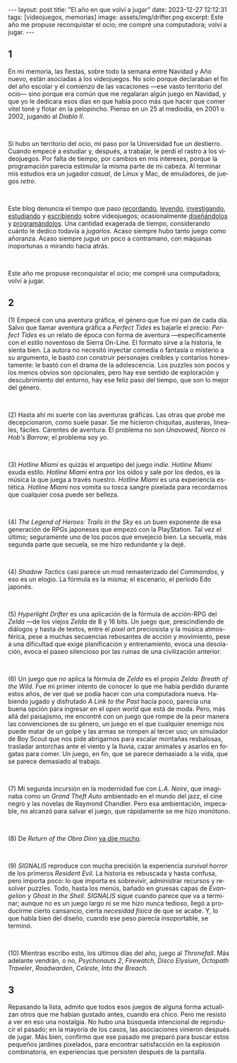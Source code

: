 #+OPTIONS: toc:nil num:nil
#+LANGUAGE: es
#+BEGIN_EXPORT html
---
layout: post
title: "El año en que volví a jugar"
date: 2023-12-27 12:12:31
tags: [videojuegos, memorias]
image: assets/img/drifter.png
excerpt: Este año me propuse reconquistar el ocio; me compré una computadora; volví a jugar.
---
#+END_EXPORT

#+begin_export html
<div class="org-center"><h2>1</h2></div>
#+end_export

En mi memoria, las fiestas, sobre todo la semana entre Navidad y Año nuevo, están asociadas a los videojuegos. No solo porque declaraban el fin del año escolar y el comienzo de las vacaciones ---ese vasto territorio del ocio--- sino porque era común que me regalaran algún juego en Navidad, y que yo le dedicara esos días en que había poco más que hacer que comer vitel toné y flotar en la pelopincho. Pienso en un 25 al mediodía, en 2001 o 2002, jugando al /Diablo II/.

#+BEGIN_EXPORT html
<br/>
<div></div>
#+END_EXPORT


Si hubo un territorio del ocio, mi paso por la Universidad fue un destierro. Cuando empecé a estudiar y, después, a trabajar, le perdí el rastro a los videojuegos. Por falta de tiempo, por cambios en mis intereses, porque la programación parecía estimular la misma parte de mi cabeza. Al terminar mis estudios era un jugador /casual/, de Linux y Mac, de emuladores, de juegos /retro/.

#+BEGIN_EXPORT html
<br/>
<div></div>
#+END_EXPORT

Este blog denuncia el tiempo que paso [[file:../2020-09-29-memoria-videojueguistica/][recordando]], [[file:../2023-09-18-literatura-videojueguistica-vol-2][leyendo]], [[file:../2022-08-09-llegando-los-monos][investigando]], [[file:../2023-06-16-del-videojuego-como-puzzle][estudiando]] y [[file:../2023-11-01-notas-sobre-obra-dinn][escribiendo]]  sobre videojuegos; ocasionalmente [[https://github.com/facundoolano/rpg-cli][diseñándolos]] y [[https://github.com/facundoolano/house-taken-over][programándolos]]. Una cantidad exagerada de tiempo, considerando cuánto le dedico todavía a /jugarlos/. Acaso siempre hubo tanto juego como añoranza. Acaso siempre jugué un poco a contramano, con máquinas inoportunas o mirando hacia atrás.

#+BEGIN_EXPORT html
<br/>
<div></div>
#+END_EXPORT

Este año me propuse reconquistar el ocio; me compré una computadora; volví a jugar.

#+begin_export html
<div class="org-center"><h2>2</h2></div>
#+end_export

(1) Empecé con una aventura gráfica, el género que fue mi pan de cada día. Salvo que llamar aventura gráfica a /Perfect Tides/ es bajarle el precio: /Perfect Tides/ es un relato de época con forma de aventura ---específicamente con el estilo noventoso de Sierra On-Line. El formato sirve a la historia, le sienta bien. La autora no necesitó inyectar comedia o fantasía o misterio a su argumento, le bastó con construir personajes creíbles y contarlos honestamente: le bastó con el drama de la adolescencia. Los puzzles son pocos y los menos obvios son opcionales, pero hay ese sentido de exploración y descubrimiento del entorno, hay ese feliz paso del tiempo, que son lo mejor del género.

#+BEGIN_EXPORT html
<br/>
<div></div>
#+END_EXPORT


(2) Hasta ahí mi suerte con las aventuras gráficas. Las otras que probé me decepcionaron, como suele pasar. Se me hicieron chiquitas, austeras, lineales, fáciles. Carentes de aventura. El problema no son /Unavowed/, /Norco/ ni /Hob's Barrow/; el problema soy yo.

#+BEGIN_EXPORT html
<br/>
<div></div>
#+END_EXPORT


(3) /Hotline Miami/ es quizás el arquetipo del juego /indie/. /Hotline Miami/ exuda estilo. /Hotline Miami/ entra por los oídos y sale por los dedos, es la música la que juega a través nuestro. /Hotline Miami/ es una experiencia estética. /Hotline Miami/ nos vomita su tosca sangre pixelada para recordarnos que cualquier cosa puede ser belleza.

#+BEGIN_EXPORT html
<br/>
<div></div>
#+END_EXPORT

(4) /The Legend of Heroes: Trails in the Sky/ es un buen exponente de esa generación de RPGs japoneses que empezó con la PlayStation. Tal vez el último; seguramente uno de los pocos que envejeció bien. La secuela, más segunda parte que secuela, se me hizo redundante y la dejé.

#+BEGIN_EXPORT html
<br/>
<div></div>
#+END_EXPORT

(4) /Shadow Tactics/ casi parece un mod remasterizado del /Commandos/, y eso es un elogio. La fórmula es la misma; el escenario, el período Edo japonés.

#+BEGIN_EXPORT html
<br/>
<div></div>
#+END_EXPORT

(5) /Hyperlight Drifter/ es una aplicación de la fórmula de acción-RPG del /Zelda/ ---de los viejos /Zelda/ de 8 y 16 bits. Un juego que, prescindiendo de diálogos y hasta de textos, entre el /pixel art/ preciosista y la música atmosférica, pese a muchas secuencias rebosantes de acción y movimiento, pese a una dificultad que exige planificación y entrenamiento, evoca una desolación, evoca el paseo silencioso por las ruinas de una civilización anterior.

#+BEGIN_EXPORT html
<br/>
<div></div>
#+END_EXPORT

(6) Un juego que /no/ aplica la fórmula de /Zelda/ es el propio /Zelda: Breath of the Wild/.
Fue mi primer intento de conocer lo que me había perdido durante estos años, de ver qué se podía hacer con una computadora nueva. Habiendo jugado y disfrutado /A Link to the Past/ hacía poco, parecía una buena opción para ingresar en el /open world/ que está de moda. Pero, más allá del paisajismo, me encontré con un juego que rompe de la peor manera las convenciones de su género, un juego en el que cualquier enemigo nos puede matar de un golpe y las armas se rompen al tercer uso; un simulador de Boy Scout que nos pide abrigarnos para escalar montañas resbalosas, trasladar antorchas ante el viento y la lluvia, cazar animales y asarlos en fogatas para comer. Un juego, en fin, que se parece demasiado a la vida, que se parece demasiado al trabajo.


#+BEGIN_EXPORT html
<br/>
<div></div>
#+END_EXPORT

(7) Mi segunda incursión en la modernidad fue con /L.A. Noire/, que imaginaba como un /Grand Theft Auto/ ambientado en el mundo del jazz, el cine negro y las novelas de Raymond Chandler. Pero esa ambientación, impecable, no alcanzó para salvar el juego, que rápidamente se me hizo monótono.

#+BEGIN_EXPORT html
<br/>
<div></div>
#+END_EXPORT

(8) De /Return of the Obra Dinn/ [[file:../2023-11-01-notas-sobre-obra-dinn][ya dije mucho]].

#+BEGIN_EXPORT html
<br/>
<div></div>
#+END_EXPORT
(9) /SIGNALIS/ reproduce con mucha precisión la experiencia /survival horror/ de los primeros /Resident Evil/. La historia es rebuscada y hasta confusa, pero importa poco: lo que importa es sobrevivir, administrar recursos y resolver puzzles. Todo, hasta los menús, bañado en gruesas capas de /Evangelion/ y /Ghost in the Shell/. /SIGNALIS/ sigue cuando parece que va a terminar; aunque no es un juego largo ni se me hizo nunca tedioso, llegó a producirme cierto cansancio, cierta /necesidad física/ de que se acabe. Y, lo que habla bien del diseño, cuando ese peso parecía insoportable, se terminó.

#+BEGIN_EXPORT html
<br/>
<div></div>
#+END_EXPORT

(10) Mientras escribo esto, los últimos días del año, juego al /Thronefall/. Más adelante vendrán, o no, /Psychonauts 2/, /Firewatch/, /Disco Elysium/, /Octopath Traveler/, /Roadwarden/, /Celeste/, /Into the Breach/.


#+begin_export html
<div class="org-center"><h2>3</h2></div>
#+end_export

Repasando la lista, admito que todos esos juegos de alguna forma actualizan otros que me habían gustado antes, cuando era chico. Pero me resisto a ver en eso una nostalgia. No hubo una búsqueda intencional de reproducir el pasado; en la mayoría de los casos, las asociaciones vinieron después de jugar. Más bien, confirmo que ese pasado me preparó para buscar estos pequeños jardines pixelados, para encontrar satisfacción en la explosión combinatoria, en experiencias que persisten después de la pantalla.
